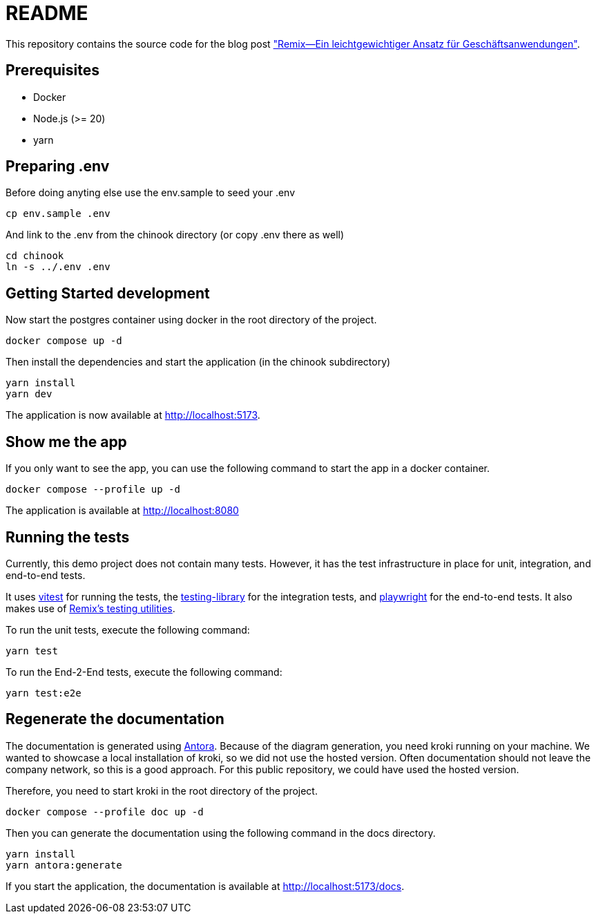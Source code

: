 = README

:github: https://github.com/opitzconsulting/remix-blog
:blog: https://thecattlecrew.net

This repository contains the source code for the blog post {blog}["Remix—Ein leichtgewichtiger Ansatz für Geschäftsanwendungen"].

== Prerequisites

* Docker
* Node.js (>= 20)
* yarn


== Preparing .env

Before doing anyting else use the env.sample to seed your .env

[source,bash]
----
cp env.sample .env
----

And link to the .env from the chinook directory (or copy .env there as well)

[source,bash]
----
cd chinook
ln -s ../.env .env
----

== Getting Started development

Now start the postgres container using docker in the root directory of the project.

[source, bash]
----
docker compose up -d
----

Then install the dependencies and start the application (in the chinook subdirectory)

[source, bash]
----
yarn install
yarn dev
----

The application is now available at http://localhost:5173.

== Show me the app

If you only want to see the app, you can use the following command to start the app in a docker container.

[source, bash]
----
docker compose --profile up -d
----

The application is available at http://localhost:8080

== Running the tests

Currently, this demo project does not contain many tests.
However, it has the test infrastructure in place for unit, integration, and end-to-end tests.

It uses https://vitest.dev[vitest] for running the tests, the https://testing-library.com[testing-library] for the integration tests, and https://playwright.dev[playwright] for the end-to-end tests.
It also makes use of https://remix.run/docs/en/main/other-api/testing[Remix's testing utilities].

To run the unit tests, execute the following command:
[source, bash]
----
yarn test
----

To run the End-2-End tests, execute the following command:
[source, bash]
----
yarn test:e2e
----

== Regenerate the documentation

The documentation is generated using https://antora.org[Antora].
Because of the diagram generation, you need kroki running on your machine.
We wanted to showcase a local installation of kroki, so we did not use the hosted version.
Often documentation should not leave the company network, so this is a good approach.
For this public repository, we could have used the hosted version.

Therefore, you need to start kroki in the root directory of the project.
[source, bash]
----
docker compose --profile doc up -d
----

Then you can generate the documentation using the following command in the docs directory.
[source, bash]
----
yarn install
yarn antora:generate
----

If you start the application, the documentation is available at http://localhost:5173/docs.
